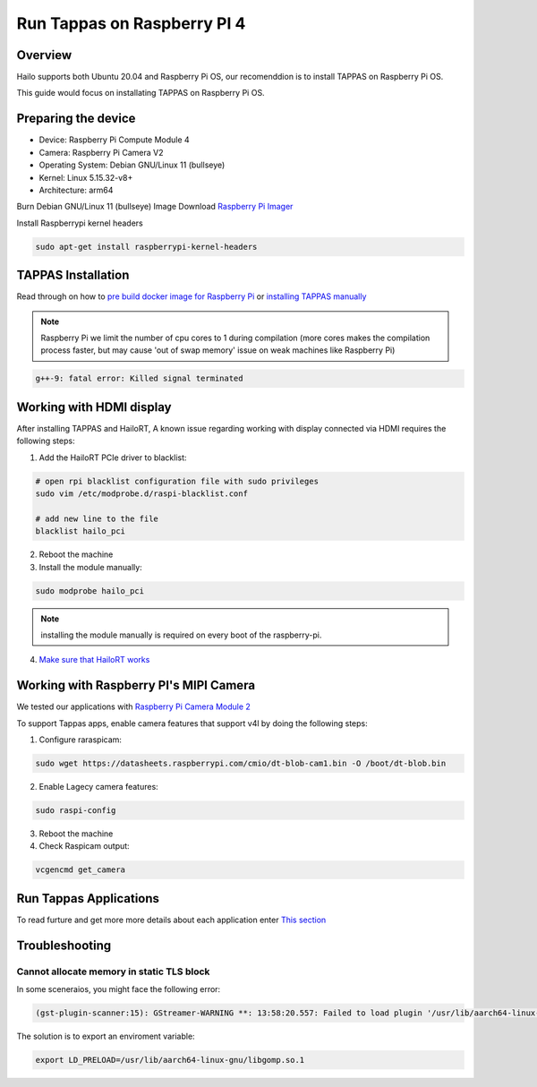 Run Tappas on Raspberry PI 4 
============================

Overview
--------

Hailo supports both Ubuntu 20.04 and Raspberry Pi OS, our recomenddion is to install TAPPAS on Raspberry Pi OS.

This guide would focus on installating TAPPAS on Raspberry Pi OS.

Preparing the device
--------------------

* Device: Raspberry Pi Compute Module 4
* Camera: Raspberry Pi Camera V2
* Operating System: Debian GNU/Linux 11 (bullseye)
* Kernel: Linux 5.15.32-v8+
* Architecture: arm64


Burn Debian GNU/Linux 11 (bullseye) Image
Download `Raspberry Pi Imager <https://www.raspberrypi.com/software/>`_\

.. image:: ../resources/rpi_imager1.png

.. image:: ../resources/rpi_imager2.png

Install Raspberrypi kernel headers

.. code-block:: sh

    sudo apt-get install raspberrypi-kernel-headers


TAPPAS Installation
-------------------

Read through on how to `pre build docker image for Raspberry Pi <./docker-install.rst>`_ or `installing TAPPAS manually <./manual-install.rst>`_ 

.. note::
    Raspberry Pi we limit the number of cpu cores to 1 during compilation (more cores makes the compilation process faster, but may cause 'out of swap memory' issue on weak machines like Raspberry Pi)

.. code-block:: sh

    g++-9: fatal error: Killed signal terminated 


Working with HDMI display
-------------------------

After installing TAPPAS and HailoRT, A known issue regarding working with display connected via HDMI requires the following steps:

1) Add the HailoRT PCIe driver to blacklist:

.. code-block:: sh

    # open rpi blacklist configuration file with sudo privileges
    sudo vim /etc/modprobe.d/raspi-blacklist.conf

    # add new line to the file
    blacklist hailo_pci

2) Reboot the machine

3) Install the module manually:

.. code-block:: sh

    sudo modprobe hailo_pci

.. note::

    installing the module manually is required on every boot of the raspberry-pi.

4) `Make sure that HailoRT works <./verify_hailoRT.rst>`_


Working with Raspberry PI's MIPI Camera
---------------------------------------

We tested our applications with  `Raspberry Pi Camera Module 2 <https://www.raspberrypi.com/products/camera-module-v2/>`_\

To support Tappas apps, enable camera features that support v4l by doing the following steps:

1) Configure raraspicam:

.. code-block:: sh

    sudo wget https://datasheets.raspberrypi.com/cmio/dt-blob-cam1.bin -O /boot/dt-blob.bin


2) Enable Lagecy camera features:

.. code-block:: sh

    sudo raspi-config


.. image:: ../resources/rpi1.png
   :width: 70%
   :align: center

.. image:: ../resources/rpi2.png
    :width: 70%
    :align: center

.. image:: ../resources/rpi3.png
   :width: 70%
   :align: center

3) Reboot the machine

4) Check Raspicam output:

.. code-block:: sh

    vcgencmd get_camera

.. image:: ../resources/raspicam_out.png
   :width: 40%
   :align: center


Run Tappas Applications
-----------------------
To read furture and get more more details about each application enter `This section <../../apps/h8/gstreamer/raspberrypi/README.rst>`_

Troubleshooting
---------------

Cannot allocate memory in static TLS block
^^^^^^^^^^^^^^^^^^^^^^^^^^^^^^^^^^^^^^^^^^

In some sceneraios, you might face the following error:

.. code-block:: sh

    (gst-plugin-scanner:15): GStreamer-WARNING **: 13:58:20.557: Failed to load plugin '/usr/lib/aarch64-linux-gnu/gstreamer-1.0/libgstlibav.so': /lib/aarch64-linux-gnu/libgomp.so.1: cannot allocate memory in static TLS block 

The solution is to export an enviroment variable:

.. code-block:: sh

    export LD_PRELOAD=/usr/lib/aarch64-linux-gnu/libgomp.so.1